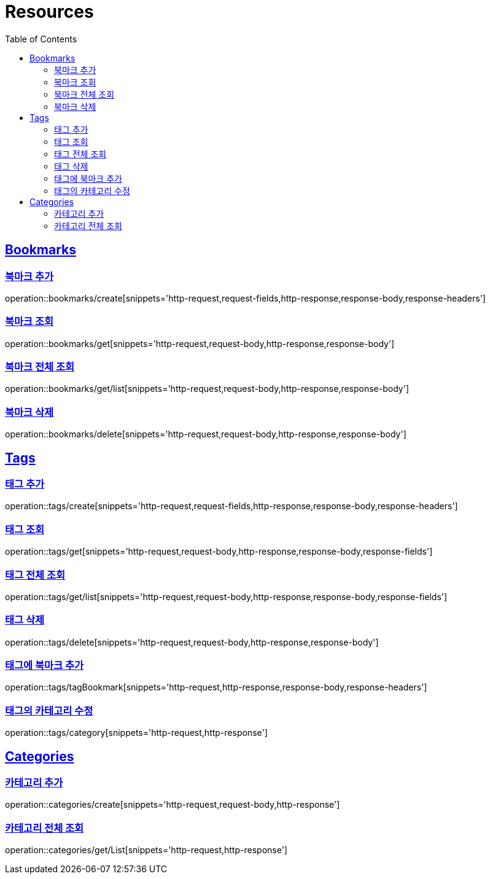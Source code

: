 ifndef::snippets[]
:snippets: ../../../build/generated-snippets
endif::[]
:doctype: book
:icons: font
:source-highlighter: highlightjs
:toc: left
:toclevels: 2
:sectlinks:
:operation-http-request-title: Example Request
:operation-http-response-title: Example Response

[[resources]]
= Resources

[[resources-bookmarks]]
== Bookmarks

[[resources-bookmarks-create]]
=== 북마크 추가

operation::bookmarks/create[snippets='http-request,request-fields,http-response,response-body,response-headers']

[[resources-bookmarks-get]]
=== 북마크 조회

operation::bookmarks/get[snippets='http-request,request-body,http-response,response-body']

[[resources-bookmarks-get-list]]
=== 북마크 전체 조회

operation::bookmarks/get/list[snippets='http-request,request-body,http-response,response-body']

[[resources-bookmarks-delete]]
=== 북마크 삭제

operation::bookmarks/delete[snippets='http-request,request-body,http-response,response-body']

[[resources-tags]]
== Tags

[[resources-tags-create]]
=== 태그 추가

operation::tags/create[snippets='http-request,request-fields,http-response,response-body,response-headers']

[[resources-tags-get]]
=== 태그 조회

operation::tags/get[snippets='http-request,request-body,http-response,response-body,response-fields']

[[resources-tags-get-list]]
=== 태그 전체 조회

operation::tags/get/list[snippets='http-request,request-body,http-response,response-body,response-fields']

[[resources-tags-delete]]
=== 태그 삭제

operation::tags/delete[snippets='http-request,request-body,http-response,response-body']

[[resources-tags-tagbookmark]]
=== 태그에 북마크 추가

operation::tags/tagBookmark[snippets='http-request,http-response,response-body,response-headers']

[[resources-tags-category]]
=== 태그의 카테고리 수정

operation::tags/category[snippets='http-request,http-response']

[[resources-categories]]
== Categories

[[resources-categories-create]]
=== 카테고리 추가

operation::categories/create[snippets='http-request,request-body,http-response']

[[resources-categories-get-list]]
=== 카테고리 전체 조회

operation::categories/get/List[snippets='http-request,http-response']

